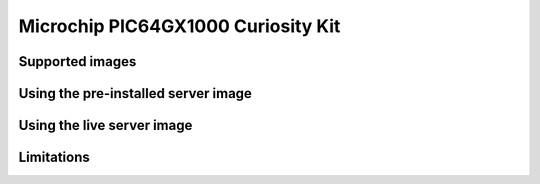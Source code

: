 ===================================
Microchip PIC64GX1000 Curiosity Kit
===================================


Supported images
================


Using the pre-installed server image
====================================


Using the live server image
===========================


Limitations
===========
